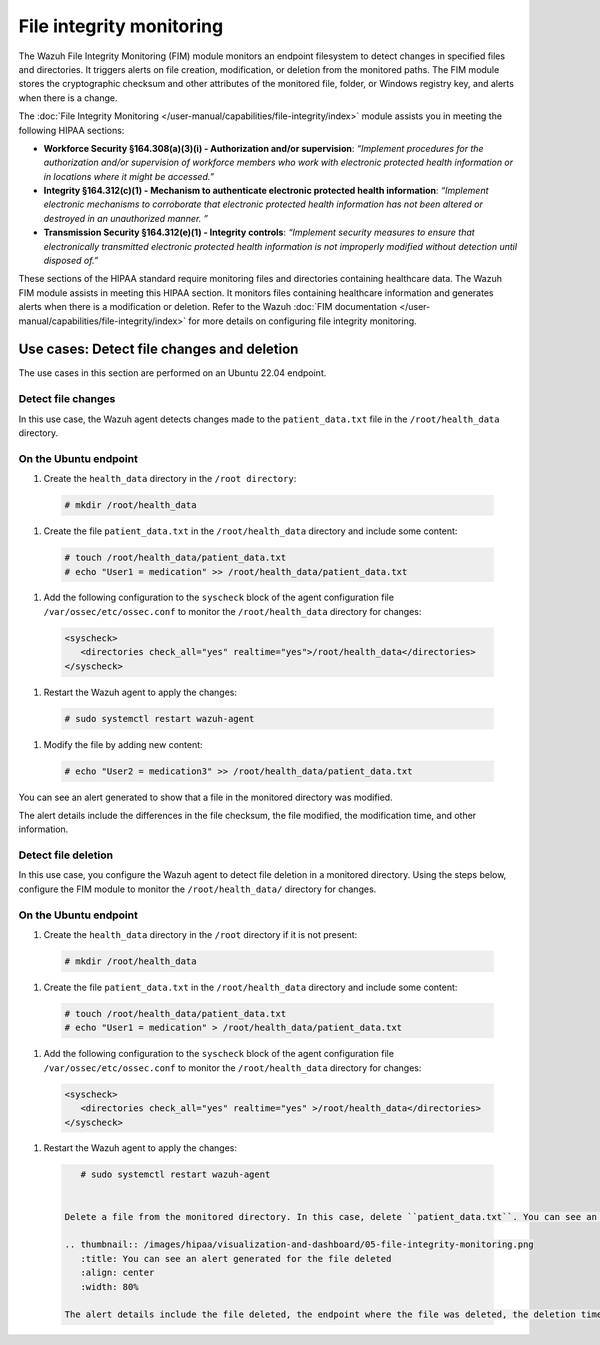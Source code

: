 .. Copyright (C) 2015, Wazuh, Inc.

.. meta::
  :description: Wazuh helps organizations meet technical compliance requirements, including HIPAA. Learn how our capabilities assist with each of HIPAA standard requirements.

File integrity monitoring
=========================

The Wazuh File Integrity Monitoring (FIM) module monitors an endpoint filesystem to detect changes in specified files and directories. It triggers alerts on file creation, modification, or deletion from the monitored paths. The FIM module stores the cryptographic checksum and other attributes of the monitored file, folder, or Windows registry key, and alerts when there is a change.

The :doc:`File Integrity Monitoring </user-manual/capabilities/file-integrity/index>` module assists you in meeting the following HIPAA sections:

- **Workforce Security §164.308(a)(3)(i) - Authorization and/or supervision**: *“Implement procedures for the authorization and/or supervision of workforce members who work with electronic protected health information or in locations where it might be accessed.”*

- **Integrity §164.312(c)(1) - Mechanism to authenticate electronic protected health information**: *“Implement electronic mechanisms to corroborate that electronic protected health information has not been altered or  destroyed in an unauthorized manner. ”*

- **Transmission Security §164.312(e)(1) - Integrity controls**: *“Implement security measures to ensure that electronically transmitted electronic protected health information is not improperly modified without detection until disposed of.”*

These sections of the HIPAA standard require monitoring files and directories containing healthcare data. The Wazuh FIM module assists in meeting this HIPAA section. It monitors files containing healthcare information and generates alerts when there is a modification or deletion. Refer to the Wazuh :doc:`FIM documentation </user-manual/capabilities/file-integrity/index>` for more details on configuring file integrity monitoring.

Use cases: Detect file changes and deletion
-------------------------------------------

The use cases in this section are performed on an Ubuntu 22.04 endpoint.

Detect file changes
^^^^^^^^^^^^^^^^^^^

In this use case, the Wazuh agent detects changes made to the ``patient_data.txt`` file in the ``/root/health_data`` directory.

On the Ubuntu endpoint
^^^^^^^^^^^^^^^^^^^^^^

#. Create the ``health_data`` directory in the ``/root directory``:

  .. code-block:: none

      # mkdir /root/health_data


#. Create the file ``patient_data.txt`` in the ``/root/health_data`` directory and include some content:

  .. code-block:: none

      # touch /root/health_data/patient_data.txt
      # echo "User1 = medication" >> /root/health_data/patient_data.txt 

#. Add the following configuration to the ``syscheck`` block of the agent configuration file ``/var/ossec/etc/ossec.conf`` to monitor the ``/root/health_data`` directory for changes:

  .. code-block:: none

      <syscheck>
         <directories check_all="yes" realtime="yes">/root/health_data</directories>
      </syscheck>

#. Restart the Wazuh agent to apply the changes:

  .. code-block:: none

      # sudo systemctl restart wazuh-agent

#. Modify the file by adding new content:
 
  .. code-block:: none

      # echo "User2 = medication3" >> /root/health_data/patient_data.txt

You can see an alert generated to show that a file in the monitored directory was modified.

.. thumbnail:: /images/hipaa/visualization-and-dashboard/04-file-integrity-monitoring.png    
   :title: Alert generated to show that a file in the monitored directory was modified 
   :align: center
   :width: 80%

The alert details include the differences in the file checksum, the file modified, the modification time, and other information.

Detect file deletion
^^^^^^^^^^^^^^^^^^^^

In this use case, you configure the Wazuh agent to detect file deletion in a monitored directory. Using the steps below, configure the FIM module to monitor the ``/root/health_data/`` directory for changes.

On the Ubuntu endpoint 
^^^^^^^^^^^^^^^^^^^^^^

#. Create the ``health_data`` directory in the ``/root`` directory if it is not present:
 
  .. code-block:: none

      # mkdir /root/health_data

#. Create the file ``patient_data.txt`` in the ``/root/health_data`` directory and include some content:

  .. code-block:: none

      # touch /root/health_data/patient_data.txt
      # echo "User1 = medication" > /root/health_data/patient_data.txt 

#. Add the following configuration to the ``syscheck`` block of the agent configuration file ``/var/ossec/etc/ossec.conf`` to monitor the ``/root/health_data`` directory for changes: 

  .. code-block:: none

      <syscheck>
         <directories check_all="yes" realtime="yes" >/root/health_data</directories>
      </syscheck>

#. Restart the Wazuh agent to apply the changes:

  .. code-block:: none

      # sudo systemctl restart wazuh-agent


   Delete a file from the monitored directory. In this case, delete ``patient_data.txt``. You can see an alert generated for the file deleted.

   .. thumbnail:: /images/hipaa/visualization-and-dashboard/05-file-integrity-monitoring.png    
      :title: You can see an alert generated for the file deleted 
      :align: center
      :width: 80%

   The alert details include the file deleted, the endpoint where the file was deleted, the deletion time, and other details. 